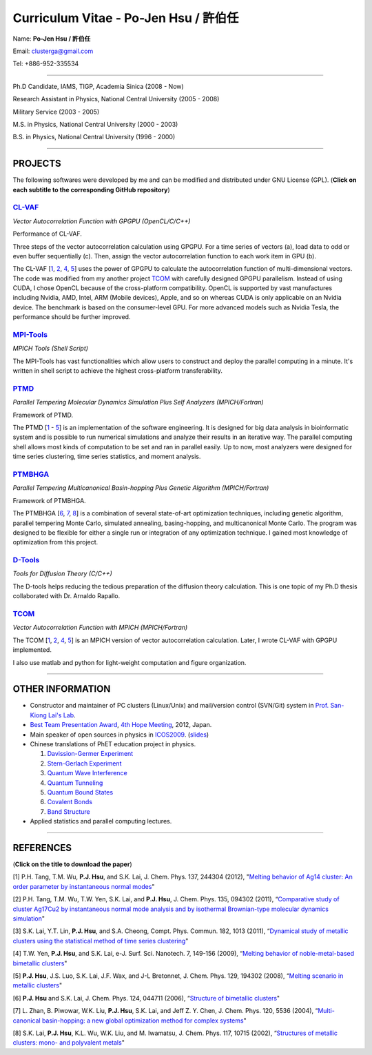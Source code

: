 .. title: Curriculum Vitae (許伯任)
.. slug: cv_pdf
.. date: 2013-04-26 11:08:58
.. tags: 
.. link: 
.. description: Created at 2013-04-19 13:19:53

.. 請記得加上slug，會以slug名稱產生副檔名為.html的文章
.. 同時，別忘了加上tags喔!

*********************************************
Curriculum Vitae - Po-Jen Hsu / 許伯任
*********************************************

.. 文章起始CONTACT INFORMATION

Name: **Po-Jen Hsu / 許伯任**

Email:   clusterga@gmail.com

Tel:     +886-952-335534

__________________________________________________

Ph.D Candidate, IAMS, TIGP, Academia Sinica (2008 - Now)

Research Assistant in Physics, National Central University (2005 - 2008)

Military Service (2003 - 2005) 

M.S. in Physics, National Central University (2000 - 2003)

B.S. in Physics, National Central University (1996 - 2000)

___________________________________________________

PROJECTS 
--------

The following softwares were developed by me and can be modified and distributed under GNU License (GPL). (**Click on each subtitle to the corresponding GitHub repository**) 

`CL-VAF`_
~~~~~~~~~~~

*Vector Autocorrelation Function with GPGPU (OpenCL/C/C++)*

.. image:: http://sophai.github.io/arch_2013/files_2013/cv/gpu_performance.png
   :width: 1124
   :target: http://sophai.github.io/arch_2013/files_2013/cv/gpu_performance.png

Performance of CL-VAF.

.. image:: http://sophai.github.io/arch_2013/files_2013/cv/clvaf.png
   :width: 1124
   :target: http://sophai.github.io/arch_2013/files_2013/cv/clvaf.png

Three steps of the vector autocorrelation calculation using GPGPU. For a time series of vectors (a), load data to odd or even buffer sequentially (c). Then, assign the vector autocorrelation function to each work item in GPU (b). 

The CL-VAF [`1`_, `2`_, `4`_, `5`_] uses the power of GPGPU to calculate the autocorrelation function of multi-dimensional vectors. The code was modified from my another project `TCOM`_ with carefully designed GPGPU parallelism. Instead of using CUDA, I chose OpenCL because of the cross-platform compatibility. OpenCL is supported by vast manufactures including Nvidia, AMD, Intel, ARM (Mobile devices), Apple, and so on whereas CUDA is only applicable on an Nvidia device. The benchmark is based on the consumer-level GPU. For more advanced models such as Nvidia Tesla, the performance should be further improved.

`MPI-Tools`_
~~~~~~~~~~~~~~

*MPICH Tools (Shell Script)*

The MPI-Tools has vast functionalities which allow users to construct and deploy the parallel computing in a minute. It's written in shell script to achieve the highest cross-platform transferability.

`PTMD`_
~~~~~~~~~~

*Parallel Tempering Molecular Dynamics Simulation Plus Self Analyzers (MPICH/Fortran)*

.. image:: http://sophai.github.io/arch_2013/files_2013/cv/ptmd.png
   :width: 1200
   :target: http://sophai.github.io/arch_2013/files_2013/cv/ptmd.png

Framework of PTMD.

The PTMD [`1`_ - `5`_] is an implementation of the software engineering. It is designed for big data analysis in bioinformatic system and is possible to  run numerical simulations and analyze their results in an iterative way. The parallel computing shell allows most kinds of computation to be set and ran in parallel easily. Up to now, most analyzers were designed for time series clustering, time series statistics, and moment analysis.

`PTMBHGA`_
~~~~~~~~~~~~

*Parallel Tempering Multicanonical Basin-hopping Plus Genetic Algorithm (MPICH/Fortran)*

.. image:: http://sophai.github.io/arch_2013/files_2013/cv/ptmbhga.png
   :width: 1200
   :target: http://sophai.github.io/arch_2013/files_2013/cv/ptmbhga.png

Framework of PTMBHGA.

The PTMBHGA [`6`_, `7`_, `8`_] is a combination of several state-of-art optimization techniques, including genetic algorithm, parallel tempering Monte Carlo, simulated annealing, basing-hopping, and multicanonical Monte Carlo. The program was designed to be flexible for either a single run  or integration of any optimization technique. I gained most knowledge of optimization from this project.


`D-Tools`_
~~~~~~~~~~~~~~

*Tools for Diffusion Theory (C/C++)*

The D-tools helps reducing the tedious preparation of the diffusion theory calculation. This is one topic of my Ph.D thesis collaborated with Dr. Arnaldo Rapallo. 

`TCOM`_
~~~~~~~~~

*Vector Autocorrelation Function with MPICH (MPICH/Fortran)*

The TCOM [`1`_, `2`_, `4`_, `5`_] is an MPICH version of vector autocorrelation calculation. Later, I wrote CL-VAF with GPGPU implemented.

I also use matlab and python for light-weight computation and figure organization. 

___________________________________________

OTHER INFORMATION
-----------------------

* Constructor and maintainer of PC clusters (Linux/Unix) and mail/version control (SVN/Git) system in `Prof. San-Kiong Lai's Lab <http://www.phy.ncu.edu.tw/~cplx/index.html>`_.

* `Best Team Presentation Award <../../arch_2013/files_2013/cv/hope_award.jpg>`_, `4th Hope Meeting <http://www.jsps.go.jp/english/e-hope/gaiyou4.html>`_, 2012, Japan.

* Main speaker of open sources in physics in `ICOS2009`_. (`slides <../../arch_2013/files_2013/cv/icos2009.pdf>`_)

* Chinese translations of PhET education project in physics.

  #. `Davission-Germer Experiment <http://phet.colorado.edu/zh_TW/simulation/davisson-germer>`_
  #. `Stern-Gerlach Experiment <http://phet.colorado.edu/zh_TW/simulation/stern-gerlach>`_
  #. `Quantum Wave Interference <http://phet.colorado.edu/zh_TW/simulation/quantum-wave-interference>`_
  #. `Quantum Tunneling <http://phet.colorado.edu/zh_TW/simulation/quantum-tunneling>`_
  #. `Quantum Bound States <http://phet.colorado.edu/zh_TW/simulation/bound-states>`_
  #. `Covalent Bonds <http://phet.colorado.edu/zh_TW/simulation/covalent-bonds>`_
  #. `Band Structure <http://phet.colorado.edu/zh_TW/simulation/band-structure>`_

* Applied statistics and parallel computing lectures.

.. 文章結尾

.. 超連結(URL)目的區

.. _CL-VAF: https://github.com/sophAi/clvaf.git

.. _MPI-Tools: https://github.com/sophAi/mpitool.git

.. _PTMBHGA: https://github.com/sophAi/ptmbhga.git

.. _PTMD: https://github.com/sophAi/ptmd.git

.. _D-Tools: https://github.com/sophAi/dtool.git

.. _TCOM: https://github.com/sophAi/tcom.git

.. _ICOS2009: http://www.slat.org/icos2009/xoops/modules/tinyd0/index.php?id=10




.. 註腳(Footnote)與引用(Citation)區

_________________________________________________

REFERENCES
------------------

(**Click on the title to download the paper**)

.. 1. **P.J. Hsu**, S.A. Cheong, and S.K. Lai, "Identifying the precursors of protein folding/unfolding using shape recognition and time series methods" (to be submitted)

.. 2. **P.J. Hsu** and S.K. Lai, "Shape recognition and time series analysis in nanoclusters" (to be submitted)

.. 3. **P.J. Hsu**, A. Rapallo, and S.K. Lai, "Hybrid basis sets of diffusion theory in peptide fragments of transthyretin" (in preparation)

.. _1: 

[1] P.H. Tang, T.M. Wu, **P.J. Hsu**, and S.K. Lai, J. Chem. Phys. 137, 244304 (2012), "`Melting behavior of Ag14 cluster: An order parameter by instantaneous normal modes <http://www.phy.ncu.edu.tw/~cplx/main_paper_pdf/84.pdf>`_"

.. _2:

[2] P.H. Tang, T.M. Wu, T.W. Yen, S.K. Lai, and **P.J. Hsu**, J. Chem. Phys. 135, 094302 (2011), “`Comparative study of cluster Ag17Cu2 by instantaneous normal mode analysis and by isothermal Brownian-type molecular dynamics simulation <http://www.phy.ncu.edu.tw/~cplx/main_paper_pdf/82.pdf>`_"

.. _3:

[3] S.K. Lai, Y.T. Lin, **P.J. Hsu**, and S.A. Cheong, Compt. Phys. Commun. 182, 1013 (2011), “`Dynamical study of metallic clusters using the statistical method of time series clustering <http://www.phy.ncu.edu.tw/~cplx/main_paper_pdf/81.pdf>`_"

.. _4:

[4] T.W. Yen, **P.J. Hsu**, and S.K. Lai, e-J. Surf. Sci. Nanotech. 7, 149-156 (2009), “`Melting behavior of noble-metal-based bimetallic clusters <http://www.phy.ncu.edu.tw/~cplx/main_paper_pdf/78.pdf>`_"

.. _5:

[5] **P.J. Hsu**, J.S. Luo, S.K. Lai, J.F. Wax, and J-L Bretonnet, J. Chem. Phys. 129, 194302 (2008), “`Melting scenario in metallic clusters <http://www.phy.ncu.edu.tw/~cplx/main_paper_pdf/77.pdf>`_"

.. _6:

[6] **P.J. Hsu** and S.K. Lai, J. Chem. Phys. 124, 044711 (2006), “`Structure of bimetallic clusters <http://www.phy.ncu.edu.tw/~cplx/main_paper_pdf/71.pdf>`_"

.. _7:

[7] L. Zhan, B. Piwowar, W.K. Liu, **P.J. Hsu**, S.K. Lai, and Jeff Z. Y. Chen, J. Chem. Phys. 120, 5536 (2004), “`Multi-canonical basin-hopping: a new global optimization method for complex systems <http://www.phy.ncu.edu.tw/~cplx/main_paper_pdf/63.pdf>`_"

.. _8:

[8] S.K. Lai, **P.J. Hsu**, K.L. Wu, W.K. Liu, and M. Iwamatsu, J. Chem. Phys. 117, 10715 (2002), “`Structures of metallic clusters: mono- and polyvalent metals <http://www.phy.ncu.edu.tw/~cplx/main_paper_pdf/61.pdf>`_"


